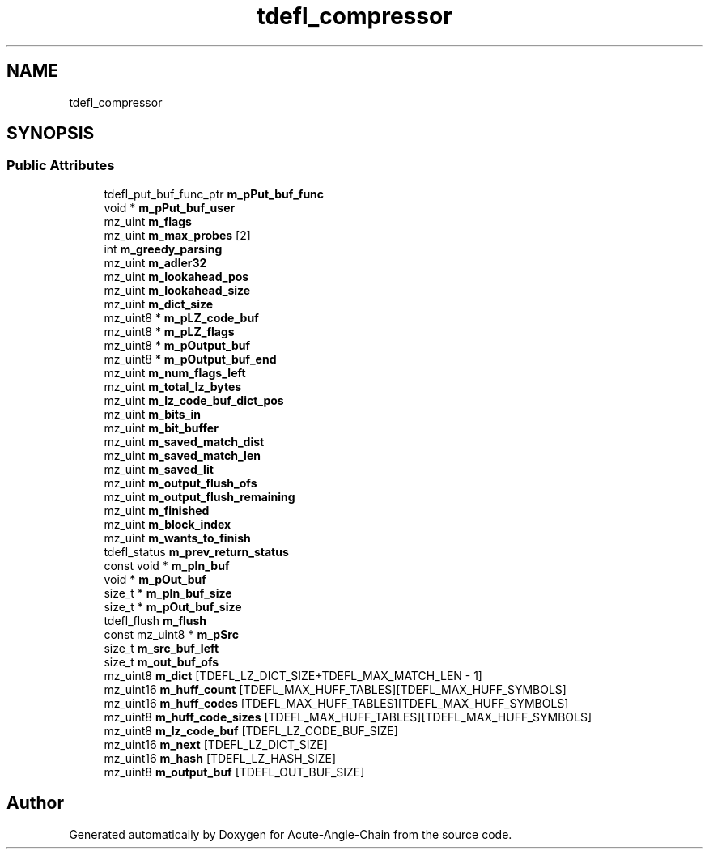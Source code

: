 .TH "tdefl_compressor" 3 "Sun Jun 3 2018" "Acute-Angle-Chain" \" -*- nroff -*-
.ad l
.nh
.SH NAME
tdefl_compressor
.SH SYNOPSIS
.br
.PP
.SS "Public Attributes"

.in +1c
.ti -1c
.RI "tdefl_put_buf_func_ptr \fBm_pPut_buf_func\fP"
.br
.ti -1c
.RI "void * \fBm_pPut_buf_user\fP"
.br
.ti -1c
.RI "mz_uint \fBm_flags\fP"
.br
.ti -1c
.RI "mz_uint \fBm_max_probes\fP [2]"
.br
.ti -1c
.RI "int \fBm_greedy_parsing\fP"
.br
.ti -1c
.RI "mz_uint \fBm_adler32\fP"
.br
.ti -1c
.RI "mz_uint \fBm_lookahead_pos\fP"
.br
.ti -1c
.RI "mz_uint \fBm_lookahead_size\fP"
.br
.ti -1c
.RI "mz_uint \fBm_dict_size\fP"
.br
.ti -1c
.RI "mz_uint8 * \fBm_pLZ_code_buf\fP"
.br
.ti -1c
.RI "mz_uint8 * \fBm_pLZ_flags\fP"
.br
.ti -1c
.RI "mz_uint8 * \fBm_pOutput_buf\fP"
.br
.ti -1c
.RI "mz_uint8 * \fBm_pOutput_buf_end\fP"
.br
.ti -1c
.RI "mz_uint \fBm_num_flags_left\fP"
.br
.ti -1c
.RI "mz_uint \fBm_total_lz_bytes\fP"
.br
.ti -1c
.RI "mz_uint \fBm_lz_code_buf_dict_pos\fP"
.br
.ti -1c
.RI "mz_uint \fBm_bits_in\fP"
.br
.ti -1c
.RI "mz_uint \fBm_bit_buffer\fP"
.br
.ti -1c
.RI "mz_uint \fBm_saved_match_dist\fP"
.br
.ti -1c
.RI "mz_uint \fBm_saved_match_len\fP"
.br
.ti -1c
.RI "mz_uint \fBm_saved_lit\fP"
.br
.ti -1c
.RI "mz_uint \fBm_output_flush_ofs\fP"
.br
.ti -1c
.RI "mz_uint \fBm_output_flush_remaining\fP"
.br
.ti -1c
.RI "mz_uint \fBm_finished\fP"
.br
.ti -1c
.RI "mz_uint \fBm_block_index\fP"
.br
.ti -1c
.RI "mz_uint \fBm_wants_to_finish\fP"
.br
.ti -1c
.RI "tdefl_status \fBm_prev_return_status\fP"
.br
.ti -1c
.RI "const void * \fBm_pIn_buf\fP"
.br
.ti -1c
.RI "void * \fBm_pOut_buf\fP"
.br
.ti -1c
.RI "size_t * \fBm_pIn_buf_size\fP"
.br
.ti -1c
.RI "size_t * \fBm_pOut_buf_size\fP"
.br
.ti -1c
.RI "tdefl_flush \fBm_flush\fP"
.br
.ti -1c
.RI "const mz_uint8 * \fBm_pSrc\fP"
.br
.ti -1c
.RI "size_t \fBm_src_buf_left\fP"
.br
.ti -1c
.RI "size_t \fBm_out_buf_ofs\fP"
.br
.ti -1c
.RI "mz_uint8 \fBm_dict\fP [TDEFL_LZ_DICT_SIZE+TDEFL_MAX_MATCH_LEN \- 1]"
.br
.ti -1c
.RI "mz_uint16 \fBm_huff_count\fP [TDEFL_MAX_HUFF_TABLES][TDEFL_MAX_HUFF_SYMBOLS]"
.br
.ti -1c
.RI "mz_uint16 \fBm_huff_codes\fP [TDEFL_MAX_HUFF_TABLES][TDEFL_MAX_HUFF_SYMBOLS]"
.br
.ti -1c
.RI "mz_uint8 \fBm_huff_code_sizes\fP [TDEFL_MAX_HUFF_TABLES][TDEFL_MAX_HUFF_SYMBOLS]"
.br
.ti -1c
.RI "mz_uint8 \fBm_lz_code_buf\fP [TDEFL_LZ_CODE_BUF_SIZE]"
.br
.ti -1c
.RI "mz_uint16 \fBm_next\fP [TDEFL_LZ_DICT_SIZE]"
.br
.ti -1c
.RI "mz_uint16 \fBm_hash\fP [TDEFL_LZ_HASH_SIZE]"
.br
.ti -1c
.RI "mz_uint8 \fBm_output_buf\fP [TDEFL_OUT_BUF_SIZE]"
.br
.in -1c

.SH "Author"
.PP 
Generated automatically by Doxygen for Acute-Angle-Chain from the source code\&.
